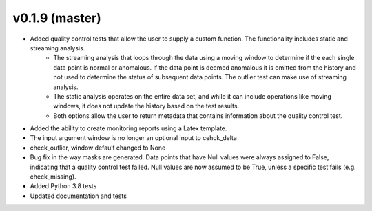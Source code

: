 .. _whatsnew_019:

v0.1.9 (master)
--------------------------

* Added quality control tests that allow the user to supply a custom function.  The functionality includes static and streaming analysis.  
   * The streaming analysis that loops through the data using a moving window to determine if the each single data point is normal or anomalous.  If the data point is deemed anomalous it is omitted from the history and not used to determine the status of subsequent data points.  The outlier test can make use of streaming analysis.
   * The static analysis operates on the entire data set, and while it can include operations like moving windows, it does not update the history based on the test results.
   * Both options allow the user to return metadata that contains information about the quality control test.
* Added the ability to create monitoring reports using a Latex template. 
* The input argument window is no longer an optional input to cehck_delta
* check_outlier, window default changed to None
* Bug fix in the way masks are generated.  Data points that have Null values were always assigned to False, indicating 
  that a quality control test failed.  Null values are now assumed to be True, unless a specific test fails (e.g. check_missing).
* Added Python 3.8 tests
* Updated documentation and tests
